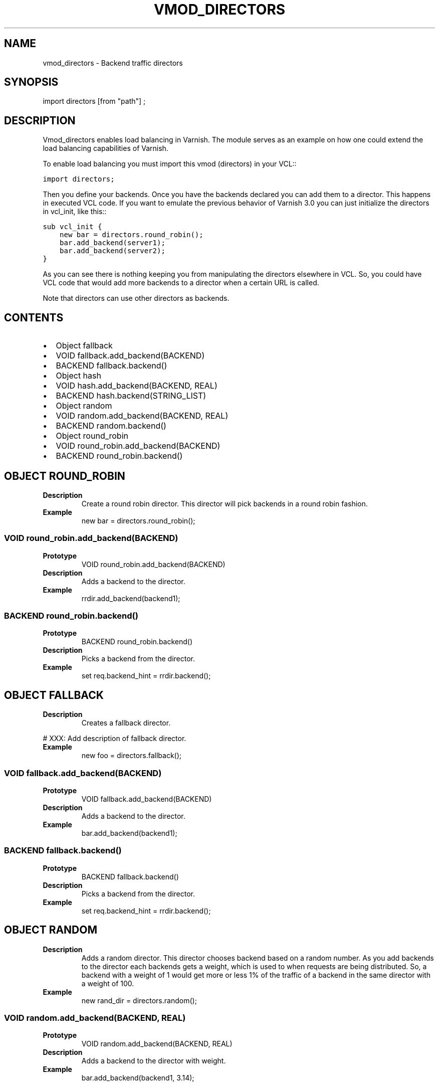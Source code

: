 .\" Man page generated from reStructeredText.
.
.TH VMOD_DIRECTORS 3 "" "" ""
.SH NAME
vmod_directors \- Backend traffic directors
.
.nr rst2man-indent-level 0
.
.de1 rstReportMargin
\\$1 \\n[an-margin]
level \\n[rst2man-indent-level]
level margin: \\n[rst2man-indent\\n[rst2man-indent-level]]
-
\\n[rst2man-indent0]
\\n[rst2man-indent1]
\\n[rst2man-indent2]
..
.de1 INDENT
.\" .rstReportMargin pre:
. RS \\$1
. nr rst2man-indent\\n[rst2man-indent-level] \\n[an-margin]
. nr rst2man-indent-level +1
.\" .rstReportMargin post:
..
.de UNINDENT
. RE
.\" indent \\n[an-margin]
.\" old: \\n[rst2man-indent\\n[rst2man-indent-level]]
.nr rst2man-indent-level -1
.\" new: \\n[rst2man-indent\\n[rst2man-indent-level]]
.in \\n[rst2man-indent\\n[rst2man-indent-level]]u
..
.SH SYNOPSIS
.sp
import directors [from "path"] ;
.SH DESCRIPTION
.sp
Vmod_directors enables load balancing in Varnish. The module serves
as an example on how one could extend the load balancing capabilities
of Varnish.
.sp
To enable load balancing you must import this vmod (directors) in your
VCL::
.sp
.nf
.ft C
import directors;
.ft P
.fi
.sp
Then you define your backends. Once you have the backends declared you
can add them to a director. This happens in executed VCL code. If you
want to emulate the previous behavior of Varnish 3.0 you can just
initialize the directors in vcl_init, like this::
.sp
.nf
.ft C
sub vcl_init {
    new bar = directors.round_robin();
    bar.add_backend(server1);
    bar.add_backend(server2);
}
.ft P
.fi
.sp
As you can see there is nothing keeping you from manipulating the
directors elsewhere in VCL. So, you could have VCL code that would
add more backends to a director when a certain URL is called.
.sp
Note that directors can use other directors as backends.
.SH CONTENTS
.INDENT 0.0
.IP \(bu 2
Object fallback
.IP \(bu 2
VOID fallback.add_backend(BACKEND)
.IP \(bu 2
BACKEND fallback.backend()
.IP \(bu 2
Object hash
.IP \(bu 2
VOID hash.add_backend(BACKEND, REAL)
.IP \(bu 2
BACKEND hash.backend(STRING_LIST)
.IP \(bu 2
Object random
.IP \(bu 2
VOID random.add_backend(BACKEND, REAL)
.IP \(bu 2
BACKEND random.backend()
.IP \(bu 2
Object round_robin
.IP \(bu 2
VOID round_robin.add_backend(BACKEND)
.IP \(bu 2
BACKEND round_robin.backend()
.UNINDENT
.SH OBJECT ROUND_ROBIN
.INDENT 0.0
.TP
.B Description
Create a round robin director. This director will pick backends
in a round robin fashion.
.TP
.B Example
new bar = directors.round_robin();
.UNINDENT
.SS VOID round_robin.add_backend(BACKEND)
.INDENT 0.0
.TP
.B Prototype
VOID round_robin.add_backend(BACKEND)
.TP
.B Description
Adds a backend to the director.
.TP
.B Example
rrdir.add_backend(backend1);
.UNINDENT
.SS BACKEND round_robin.backend()
.INDENT 0.0
.TP
.B Prototype
BACKEND round_robin.backend()
.TP
.B Description
Picks a backend from the director.
.TP
.B Example
set req.backend_hint = rrdir.backend();
.UNINDENT
.SH OBJECT FALLBACK
.INDENT 0.0
.TP
.B Description
Creates a fallback director.
.UNINDENT
.sp
#       XXX: Add description of fallback director.
.INDENT 0.0
.TP
.B Example
new foo = directors.fallback();
.UNINDENT
.SS VOID fallback.add_backend(BACKEND)
.INDENT 0.0
.TP
.B Prototype
VOID fallback.add_backend(BACKEND)
.TP
.B Description
Adds a backend to the director.
.TP
.B Example
bar.add_backend(backend1);
.UNINDENT
.SS BACKEND fallback.backend()
.INDENT 0.0
.TP
.B Prototype
BACKEND fallback.backend()
.TP
.B Description
Picks a backend from the director.
.TP
.B Example
set req.backend_hint = rrdir.backend();
.UNINDENT
.SH OBJECT RANDOM
.INDENT 0.0
.TP
.B Description
Adds a random director. This director chooses backend based on
a random number. As you add backends to the director each
backends gets a weight, which is used to when requests are
being distributed. So, a backend with a weight of 1 would get
more or less 1% of the traffic of a backend in the same
director with a weight of 100.
.TP
.B Example
new rand_dir = directors.random();
.UNINDENT
.SS VOID random.add_backend(BACKEND, REAL)
.INDENT 0.0
.TP
.B Prototype
VOID random.add_backend(BACKEND, REAL)
.TP
.B Description
Adds a backend to the director with weight.
.TP
.B Example
bar.add_backend(backend1, 3.14);
.UNINDENT
.SS BACKEND random.backend()
.INDENT 0.0
.TP
.B Prototype
BACKEND random.backend()
.TP
.B Description
Picks a backend from the director.
.TP
.B Example
set req.backend_hint = rrdir.backend();
.UNINDENT
.SH OBJECT HASH
.INDENT 0.0
.TP
.B Description
Creates a hash director. The hash director chooses the backend
based on hashing an arbitrary string. If you provide it with a
session cookie, you\(aqll have the client connecting to the same
backend every time.
.TP
.B Example
new hdir = directors.hash();
.UNINDENT
.SS VOID hash.add_backend(BACKEND, REAL)
.INDENT 0.0
.TP
.B Prototype
VOID hash.add_backend(BACKEND, REAL)
.TP
.B Description
Adds a backend to the director with a certain weight.
.sp
Weight is used as in the round_robin director. Recommended value is
1.0 unless you have special needs.
.TP
.B Example
hdir.add_backend(backend1, 1.0);
.UNINDENT
.SS BACKEND hash.backend(STRING_LIST)
.INDENT 0.0
.TP
.B Prototype
BACKEND hash.backend(STRING_LIST)
.TP
.B Description
Picks a backend from the director. Use the string or list of
strings provided to pick the backend.
.TP
.B Example
# pick a backend based on the cookie header from the client
set req.backend_hint = hdir.backend(req.http.cookie);
.UNINDENT
.\" Generated by docutils manpage writer.
.\" 
.
